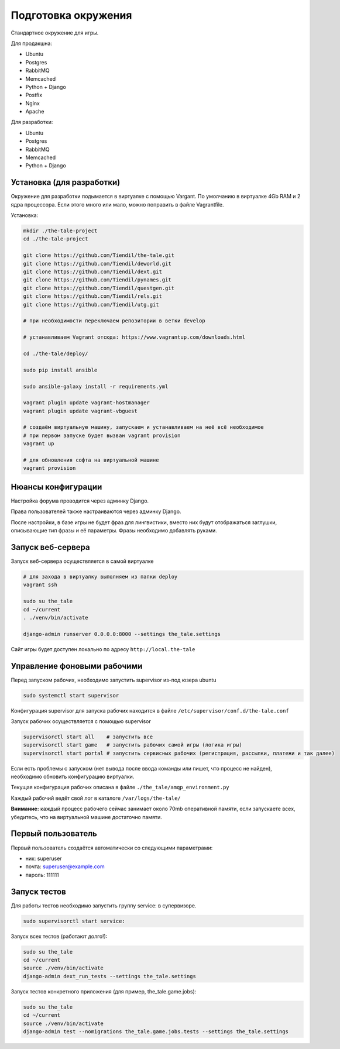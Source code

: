 ####################
Подготовка окружения
####################

Стандартное окружение для игры.

Для продакшна:

* Ubuntu
* Postgres
* RabbitMQ
* Memcached
* Python + Django
* Postfix
* Nginx
* Apache

Для разработки:

* Ubuntu
* Postgres
* RabbitMQ
* Memcached
* Python + Django

**************************
Установка (для разработки)
**************************

Окружение для разработки подымается в виртуалке с помощью Vargant. По умолчанию в виртуалке 4Gb RAM и 2 ядра процессора. Если этого много или мало, можно поправить в файле Vagrantfile.

Установка:

.. code::

   mkdir ./the-tale-project
   cd ./the-tale-project

   git clone https://github.com/Tiendil/the-tale.git
   git clone https://github.com/Tiendil/deworld.git
   git clone https://github.com/Tiendil/dext.git
   git clone https://github.com/Tiendil/pynames.git
   git clone https://github.com/Tiendil/questgen.git
   git clone https://github.com/Tiendil/rels.git
   git clone https://github.com/Tiendil/utg.git

   # при необходимости переключаем репозитории в ветки develop

   # устанавливаем Vagrant отсюда: https://www.vagrantup.com/downloads.html

   cd ./the-tale/deploy/

   sudo pip install ansible

   sudo ansible-galaxy install -r requirements.yml

   vagrant plugin update vagrant-hostmanager
   vagrant plugin update vagrant-vbguest

   # создаём виртуальную машину, запускаем и устанавливаем на неё всё необходимое
   # при первом запуске будет вызван vagrant provision
   vagrant up

   # для обновления софта на виртуальной машине
   vagrant provision


*******************
Нюансы конфигурации
*******************

Настройка форума проводится через админку Django.

Права пользователей также настраиваются через админку Django.

После настройки, в базе игры не будет фраз для лингвистики, вместо них будут отображаться заглушки, описывающие тип фразы и её параметры. Фразы необходимо добавлять руками.

****************************
Запуск веб-сервера
****************************

Запуск веб-сервера осуществляется в самой виртуалке

.. code::

   # для захода в виртуалку выполняем из папки deploy
   vagrant ssh

   sudo su the_tale
   cd ~/current
   . ./venv/bin/activate

   django-admin runserver 0.0.0.0:8000 --settings the_tale.settings


Сайт игры будет доступен локально по адресу ``http://local.the-tale``

****************************
Управление фоновыми рабочими
****************************

Перед запуском рабочих, необходимо запустить supervisor из-под юзера ubuntu

.. code::

   sudo systemctl start supervisor


Конфигурация supervisor для запуска рабочих находится в файле ``/etc/supervisor/conf.d/the-tale.conf``

Запуск рабочих осуществляется с помощью supervisor

.. code::

   supervisorctl start all    # запустить все
   supervisorctl start game   # запустить рабочих самой игры (логика игры)
   supervisorctl start portal # запустить сервисных рабочих (регистрация, рассылки, платежи и так далее)


Если есть проблемы с запуском (нет вывода после ввода команды или пишет, что процесс не найден),
необходимо обновить конфигурацию виртуалки.

Текущая конфигурация рабочих описана в файле ``./the_tale/amqp_environment.py``

Каждый рабочий ведёт свой лог в каталоге ``/var/logs/the-tale/``

**Внимание:** каждый процесс рабочего сейчас занимает около 70mb оперативной памяти, если запускаете всех, убедитесь, что на виртуальной машине достаточно памяти.

****************************
Первый пользователь
****************************

Первый пользователь создаётся автоматически со следующими параметрами:

- ник: superuser
- почта: superuser@example.com
- пароль: 111111


****************************
Запуск тестов
****************************

Для работы тестов необходимо запустить группу service: в супервизоре.

.. code::

   sudo supervisorctl start service:


Запуск всех тестов (работают долго!):

.. code::

   sudo su the_tale
   cd ~/current
   source ./venv/bin/activate
   django-admin dext_run_tests --settings the_tale.settings


Запуск тестов конкретного приложения (для пример, the_tale.game.jobs):

.. code::

   sudo su the_tale
   cd ~/current
   source ./venv/bin/activate
   django-admin test --nomigrations the_tale.game.jobs.tests --settings the_tale.settings
